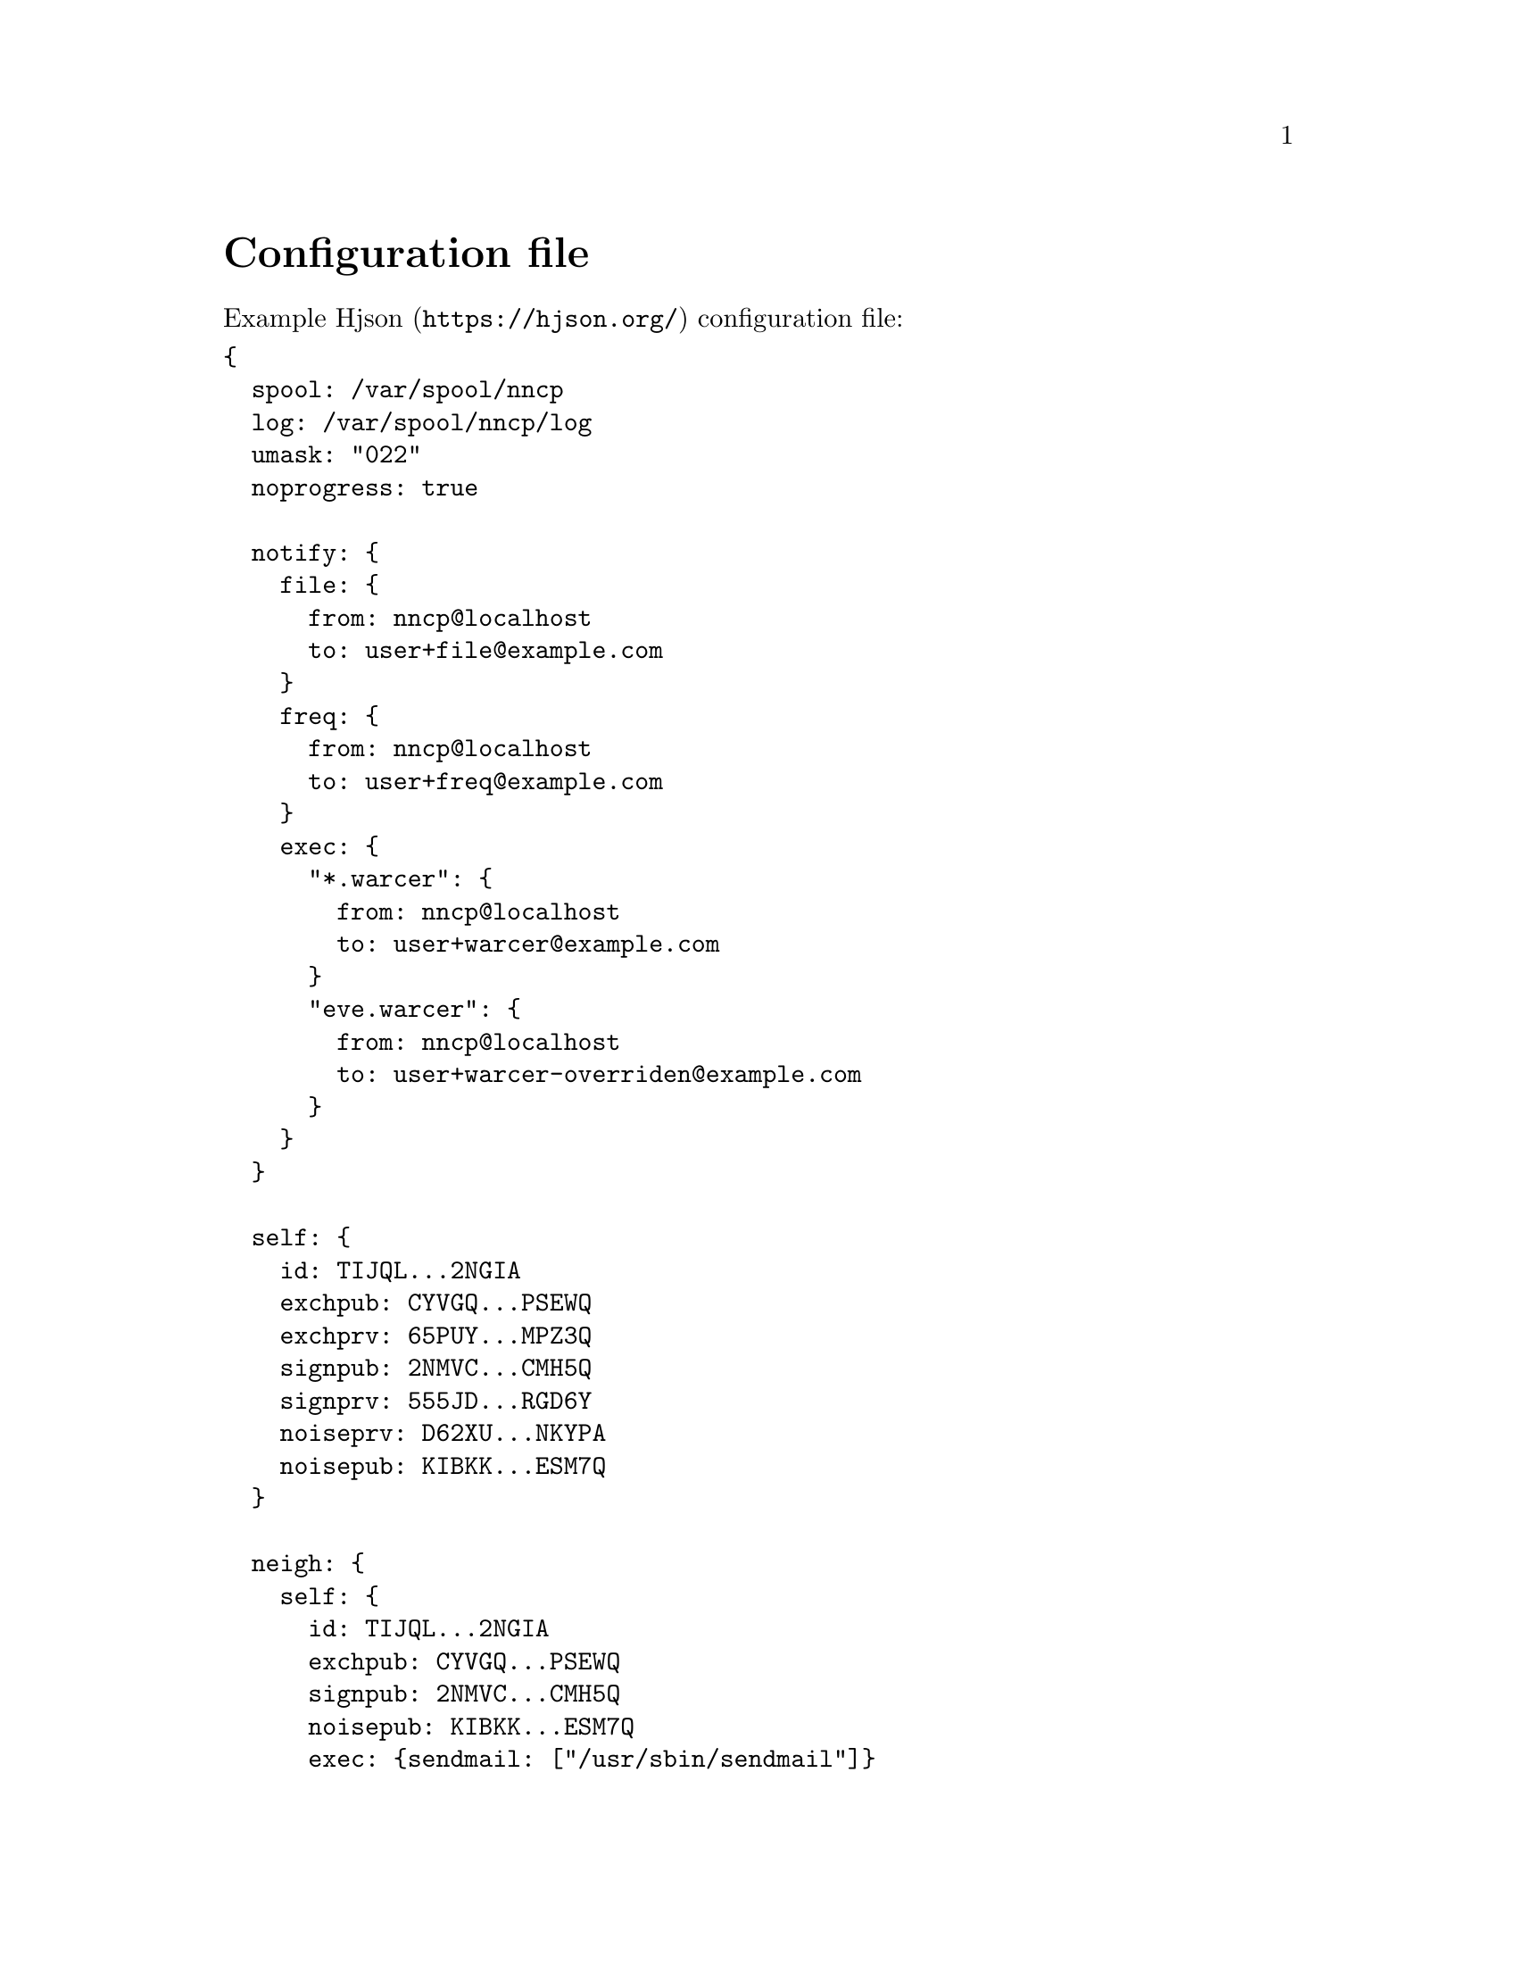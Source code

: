 @node Configuration
@unnumbered Configuration file

Example @url{https://hjson.org/, Hjson} configuration file:

@verbatim
{
  spool: /var/spool/nncp
  log: /var/spool/nncp/log
  umask: "022"
  noprogress: true

  notify: {
    file: {
      from: nncp@localhost
      to: user+file@example.com
    }
    freq: {
      from: nncp@localhost
      to: user+freq@example.com
    }
    exec: {
      "*.warcer": {
        from: nncp@localhost
        to: user+warcer@example.com
      }
      "eve.warcer": {
        from: nncp@localhost
        to: user+warcer-overriden@example.com
      }
    }
  }

  self: {
    id: TIJQL...2NGIA
    exchpub: CYVGQ...PSEWQ
    exchprv: 65PUY...MPZ3Q
    signpub: 2NMVC...CMH5Q
    signprv: 555JD...RGD6Y
    noiseprv: D62XU...NKYPA
    noisepub: KIBKK...ESM7Q
  }

  neigh: {
    self: {
      id: TIJQL...2NGIA
      exchpub: CYVGQ...PSEWQ
      signpub: 2NMVC...CMH5Q
      noisepub: KIBKK...ESM7Q
      exec: {sendmail: ["/usr/sbin/sendmail"]}
    }
    alice: {
      id: "XJZBK...65IJQ"
      exchpub: MJACJ...FAI6A
      signpub: T4AFC...N2FRQ
      noisepub: UBM5K...VI42A
      exec: {flag: ["/usr/bin/touch", "-t"]}
      incoming: "/home/alice/incoming"
      onlinedeadline: 1800
      maxonlinetime: 3600
      addrs: {
        lan: "[fe80::1234%igb0]:5400"
        internet: alice.com:3389
        proxied: "|ssh remote.host nncp-daemon -inetd"
      }
      calls: [
        {
          cron: "*/2 * * * *"
        },
      ]
    }
    bob: {
      id: 2IZNP...UYGYA
      exchpub: WFLMZ...B7NHA
      signpub: GTGXG...IE3OA
      exec: {
        sendmail: ["/usr/sbin/sendmail"]
        warcer: ["/path/to/warcer.sh"]
        wgeter: ["/path/to/wgeter.sh"]
      }
      freq: {
        path: "/home/bob/pub"
        chunked: 1024
        minsize: 2048
      }
      via: ["alice"]
      rxrate: 10
      txrate: 20
    }
  }
}
@end verbatim

@strong{spool} field contains an absolute path to @ref{Spool, spool}
directory. @strong{log} field contains an absolute path to @ref{Log,
log} file.

Non-empty optional @strong{umask} will force all invoked commands to
override their umask to specified octal mask. Useful for using with
@ref{Shared spool, shared spool directories}.

Enabled @strong{noprogress} option disabled progress showing for many
commands by default. You can always force its showing with
@option{-progress} command line option anyway.

@anchor{CfgNotify}
@strong{notify} section contains notification settings for successfully
tossed file, freq and exec packets. Corresponding @strong{from} and
@strong{to} fields will be substituted in notification email message.
@code{neigh.self.exec.sendmail} will be used as a local mailer. You can
omit either of those two @code{from}/@code{to} sections to omit
corresponding notifications, or the whole section at once.

@code{notify.exec} section is a mapping of exec handles and
corresponding @code{from}/@code{to} sections. Each handle has either
@code{NODE.HANDLE} or @code{*.HANDLE} syntax. You can override
notification options for some node with the first type of name.
Handle command's output will be included in notification messages.

@strong{self} section contains our node's private keypairs.
@strong{exch*} and @strong{sign*} are used during @ref{Encrypted,
encrypted} packet creation. @strong{noise*} are used during @ref{Sync,
synchronization protocol} working in @ref{nncp-call}/@ref{nncp-daemon}.

@strong{neigh} section contains all known neighbours information. It
always has @strong{self} neighbour that is copy of our node's public
data (public keys). It is useful for copy-paste sharing with your
friends. Each section's key is a human-readable name of the neighbour.

Except for @code{id}, @code{exchpub} and @code{signpub} each neighbour
node has the following fields:

@table @strong

@item noisepub
If present, then node can be online called using @ref{Sync,
synchronization protocol}. Contains authentication public key.

@anchor{CfgExec}
@item exec
Dictionary consisting of handles and corresponding command line
arguments. In example above there are @command{sendmail} handles,
@command{warcer}, @command{wgeter} and @command{flag} one. Remote node
can queue some handle execution with providing additional command line
arguments and the body fed to command's stdin.

@verb{|sendmail: ["/usr/sbin/sendmail", "-t"]|} handle, when called by
@verb{|echo hello world | nncp-exec OURNODE sendmail ARG0 ARG1 ARG2|}
command, will execute:

@example
NNCP_SELF=OURNODE \
NNCP_SENDER=REMOTE \
NNCP_NICE=64 \
/usr/sbin/sendmail -t ARG0 ARG1 ARG2
@end example

feeding @verb{|hello world\n|} to that started @command{sendmail}
process.

@anchor{CfgIncoming}
@item incoming
Full path to directory where all file uploads will be saved. May be
omitted to forbid file uploading on that node.

@anchor{CfgFreq}
@item freq.path
Full path to directory from where file requests will queue files for
transmission. May be omitted to forbid freqing from that node.

@item freq.chunked
If set, then enable @ref{Chunked, chunked} file transmission during
freqing. This is the desired chunk size in KiBs.

@item freq.minsize
If set, then apply @ref{OptMinSize, -minsize} option during file
transmission.

@anchor{CfgVia}
@item via
An array of node identifiers that will be used as a relay to that node.
For example @verb{|["foo","bar"]|} means that packet can reach current
node by transitioning through @code{foo} and then @code{bar} nodes. May
be omitted if direct connection exists and no relaying is required.

@anchor{CfgAddrs}
@item addrs
Dictionary containing known network addresses of the node. Each key is
human-readable name of the address. For direct TCP connections use
@verb{|host:port|} format, pointing to @ref{nncp-daemon}'s listening
instance. Also you can pipe connection through the external command
using @verb{#|some command#} format. @code{/bin/sh -c "some command"}
will start and its stdin/stdout used as a connection. May be omitted if
either no direct connection exists, or @ref{nncp-call} is used with
forced address specifying.

@anchor{CfgXxRate}
@item rxrate/txrate
If greater than zero, then at most *rate packets per second will be
sent/received after the handshake. It could be used as crude bandwidth
traffic shaper: each packet has at most 64 KiB payload size. Could be
omitted at all -- no rate limits.

@anchor{CfgOnlineDeadline}
@item onlinedeadline
Online connection deadline of nodes inactivity in seconds. It is the
time connection considered dead after not receiving/sending any packets
(except for PINGs) and connection must be terminated. By default it is
set to 10 seconds. This can be set to rather high values to keep
connection alive (to reduce handshake overhead and delays), wait for
appearing packets ready to send and notifying remote side about their
appearance.

@anchor{CfgMaxOnlineTime}
@item maxonlinetime
If greater than zero, then it is maximal time of single connection.
Forcefully disconnect if it is exceeded.

@anchor{CfgCalls}
@item calls
List of @ref{Call, call configuration}s. Can be omitted if
@ref{nncp-caller} won't be used to call that node.

@end table
